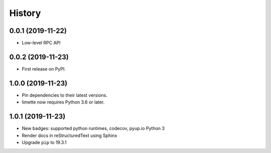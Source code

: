 History
=======

0.0.1 (2019-11-22)
------------------

- Low-level RPC API

.. _section-1:

0.0.2 (2019-11-23)
------------------

-  First release on PyPI.

.. _section-2:

1.0.0 (2019-11-23)
------------------

-  Pin dependencies to their latest versions.
-  limette now requires Python 3.6 or later.

.. _section-3:

1.0.1 (2019-11-23)
------------------

-  New badges: supported python runtimes, codecov, pyup.io Python 3
-  Render docs in reStructuredText using Sphinx
-  Upgrade ``pip`` to 19.3.1
